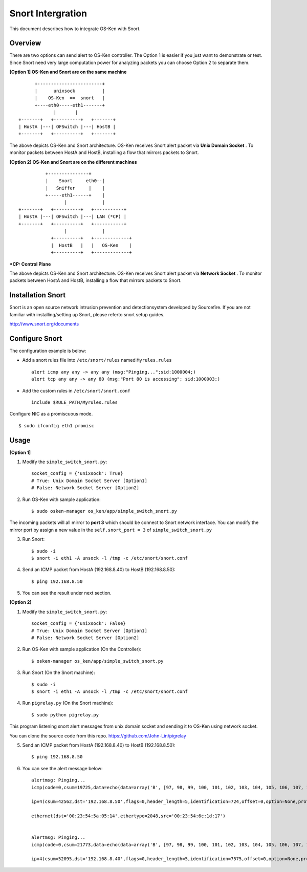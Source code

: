 ******************
Snort Intergration
******************

This document describes how to integrate OS-Ken with Snort.

Overview
========

There are two options can send alert to OS-Ken controller. The Option 1 is easier if you just want to demonstrate or test. Since Snort need very large computation power for analyzing packets you can choose Option 2 to separate them.

**[Option 1] OS-Ken and Snort are on the same machine**
::

          +------------------------+
          |      unixsock          |
          |    OS-Ken  ==  snort   |
          +----eth0-----eth1-------+
                 |       |
    +-------+   +----------+   +-------+
    | HostA |---| OFSwitch |---| HostB |
    +-------+   +----------+   +-------+


The above depicts OS-Ken and Snort architecture. OS-Ken receives Snort alert packet via **Unix Domain Socket** . To monitor packets between HostA and HostB, installing a flow that mirrors packets to Snort.


**[Option 2] OS-Ken and Snort are on the different machines**
::

              +---------------+
              |    Snort     eth0--|
              |   Sniffer     |    |
              +-----eth1------+    |
                     |             |
    +-------+   +----------+   +-----------+
    | HostA |---| OFSwitch |---| LAN (*CP) |
    +-------+   +----------+   +-----------+
                     |             |
                +----------+   +-------------+
                |  HostB   |   |   OS-Ken    |
                +----------+   +-------------+


**\*CP: Control Plane**

The above depicts OS-Ken and Snort architecture. OS-Ken receives Snort alert packet via **Network Socket** . To monitor packets between HostA and HostB, installing a flow that mirrors packets to Snort.



Installation Snort
==================
Snort is an open source network intrusion prevention and detectionsystem developed by Sourcefire. If you are not familiar with installing/setting up Snort, please referto snort setup guides.

http://www.snort.org/documents



Configure Snort
===============
The configuration example is below:

- Add a snort rules file into ``/etc/snort/rules`` named ``Myrules.rules`` ::

      alert icmp any any -> any any (msg:"Pinging...";sid:1000004;)
      alert tcp any any -> any 80 (msg:"Port 80 is accessing"; sid:1000003;)

- Add the custom rules in ``/etc/snort/snort.conf`` ::

      include $RULE_PATH/Myrules.rules

Configure NIC as a promiscuous mode. ::

    $ sudo ifconfig eth1 promisc


Usage
=====
**[Option 1]**

1. Modify the ``simple_switch_snort.py``: ::

    socket_config = {'unixsock': True}
    # True: Unix Domain Socket Server [Option1]
    # False: Network Socket Server [Option2]


2. Run OS-Ken with sample application: ::

    $ sudo osken-manager os_ken/app/simple_switch_snort.py

The incoming packets will all mirror to **port 3** which should be connect to Snort network interface. You can modify the mirror port by assign a new value in the ``self.snort_port = 3`` of ``simple_switch_snort.py``

3. Run Snort: ::

    $ sudo -i
    $ snort -i eth1 -A unsock -l /tmp -c /etc/snort/snort.conf

4. Send an ICMP packet from HostA (192.168.8.40) to HostB (192.168.8.50): ::

    $ ping 192.168.8.50

5. You can see the result under next section.


**[Option 2]**

1. Modify the ``simple_switch_snort.py``: ::

    socket_config = {'unixsock': False}
    # True: Unix Domain Socket Server [Option1]
    # False: Network Socket Server [Option2]


2. Run OS-Ken with sample application (On the Controller): ::

    $ osken-manager os_ken/app/simple_switch_snort.py

3. Run Snort (On the Snort machine): ::

    $ sudo -i
    $ snort -i eth1 -A unsock -l /tmp -c /etc/snort/snort.conf

4. Run ``pigrelay.py`` (On the Snort machine): ::

    $ sudo python pigrelay.py

This program listening snort alert messages from unix domain socket and sending it to OS-Ken using network socket.

You can clone the source code from this repo. https://github.com/John-Lin/pigrelay


5. Send an ICMP packet from HostA (192.168.8.40) to HostB (192.168.8.50): ::

    $ ping 192.168.8.50


6. You can see the alert message below: ::


    alertmsg: Pinging...
    icmp(code=0,csum=19725,data=echo(data=array('B', [97, 98, 99, 100, 101, 102, 103, 104, 105, 106, 107, 108, 109, 110, 111, 112, 113, 114, 115, 116, 117, 118, 119, 97, 98, 99, 100, 101, 102, 103, 104, 105]),id=1,seq=78),type=8)

    ipv4(csum=42562,dst='192.168.8.50',flags=0,header_length=5,identification=724,offset=0,option=None,proto=1,src='192.168.8.40',tos=0,total_length=60,ttl=128,version=4)

    ethernet(dst='00:23:54:5a:05:14',ethertype=2048,src='00:23:54:6c:1d:17')


    alertmsg: Pinging...
    icmp(code=0,csum=21773,data=echo(data=array('B', [97, 98, 99, 100, 101, 102, 103, 104, 105, 106, 107, 108, 109, 110, 111, 112, 113, 114, 115, 116, 117, 118, 119, 97, 98, 99, 100, 101, 102, 103, 104, 105]),id=1,seq=78),type=0)

    ipv4(csum=52095,dst='192.168.8.40',flags=0,header_length=5,identification=7575,offset=0,option=None,proto=1,src='192.168.8.50',tos=0,total_length=60,ttl=64,version=4)
